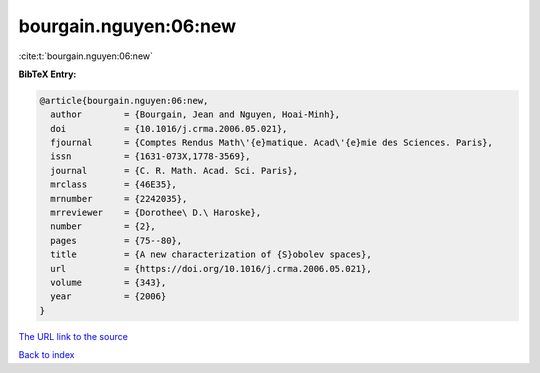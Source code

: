 bourgain.nguyen:06:new
======================

:cite:t:`bourgain.nguyen:06:new`

**BibTeX Entry:**

.. code-block:: bibtex

   @article{bourgain.nguyen:06:new,
     author        = {Bourgain, Jean and Nguyen, Hoai-Minh},
     doi           = {10.1016/j.crma.2006.05.021},
     fjournal      = {Comptes Rendus Math\'{e}matique. Acad\'{e}mie des Sciences. Paris},
     issn          = {1631-073X,1778-3569},
     journal       = {C. R. Math. Acad. Sci. Paris},
     mrclass       = {46E35},
     mrnumber      = {2242035},
     mrreviewer    = {Dorothee\ D.\ Haroske},
     number        = {2},
     pages         = {75--80},
     title         = {A new characterization of {S}obolev spaces},
     url           = {https://doi.org/10.1016/j.crma.2006.05.021},
     volume        = {343},
     year          = {2006}
   }
`The URL link to the source <https://doi.org/10.1016/j.crma.2006.05.021>`_


`Back to index <../By-Cite-Keys.html>`_
